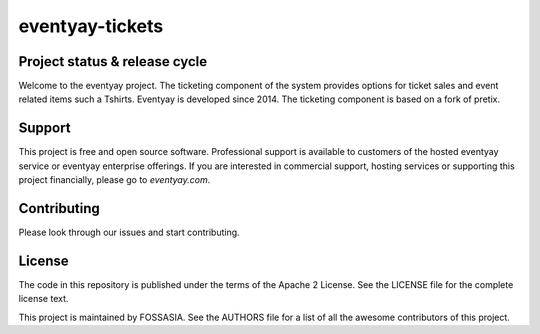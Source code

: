 eventyay-tickets
======

.. image:: https://codecov.io/gh/fossasia/eventyay-tickets/branch/master/graph/badge.svg
   :target: https://codecov.io/gh/pretix/pretix


Project status & release cycle
------------------------------

Welcome to the eventyay project. The ticketing component of the system provides options for ticket sales and event related items such a Tshirts. Eventyay is developed since 2014. The ticketing component is based on a fork of pretix.

Support
-------

This project is free and open source software. Professional support is available to customers of the hosted eventyay service or eventyay enterprise offerings. If you are interested in commercial support, hosting services or supporting this project financially, please go to `eventyay.com`.

Contributing
------------
Please look through our issues and start contributing.

License
-------
The code in this repository is published under the terms of the Apache 2 License. 
See the LICENSE file for the complete license text.

This project is maintained by FOSSASIA. See the AUTHORS file for a list of all the awesome contributors of this project.

.. _installation guide: https://docs.pretix.eu/en/latest/admin/installation/index.html
.. _eventyay.com: https://eventyay.com
.. _blog: https://blog.eventyay.com
